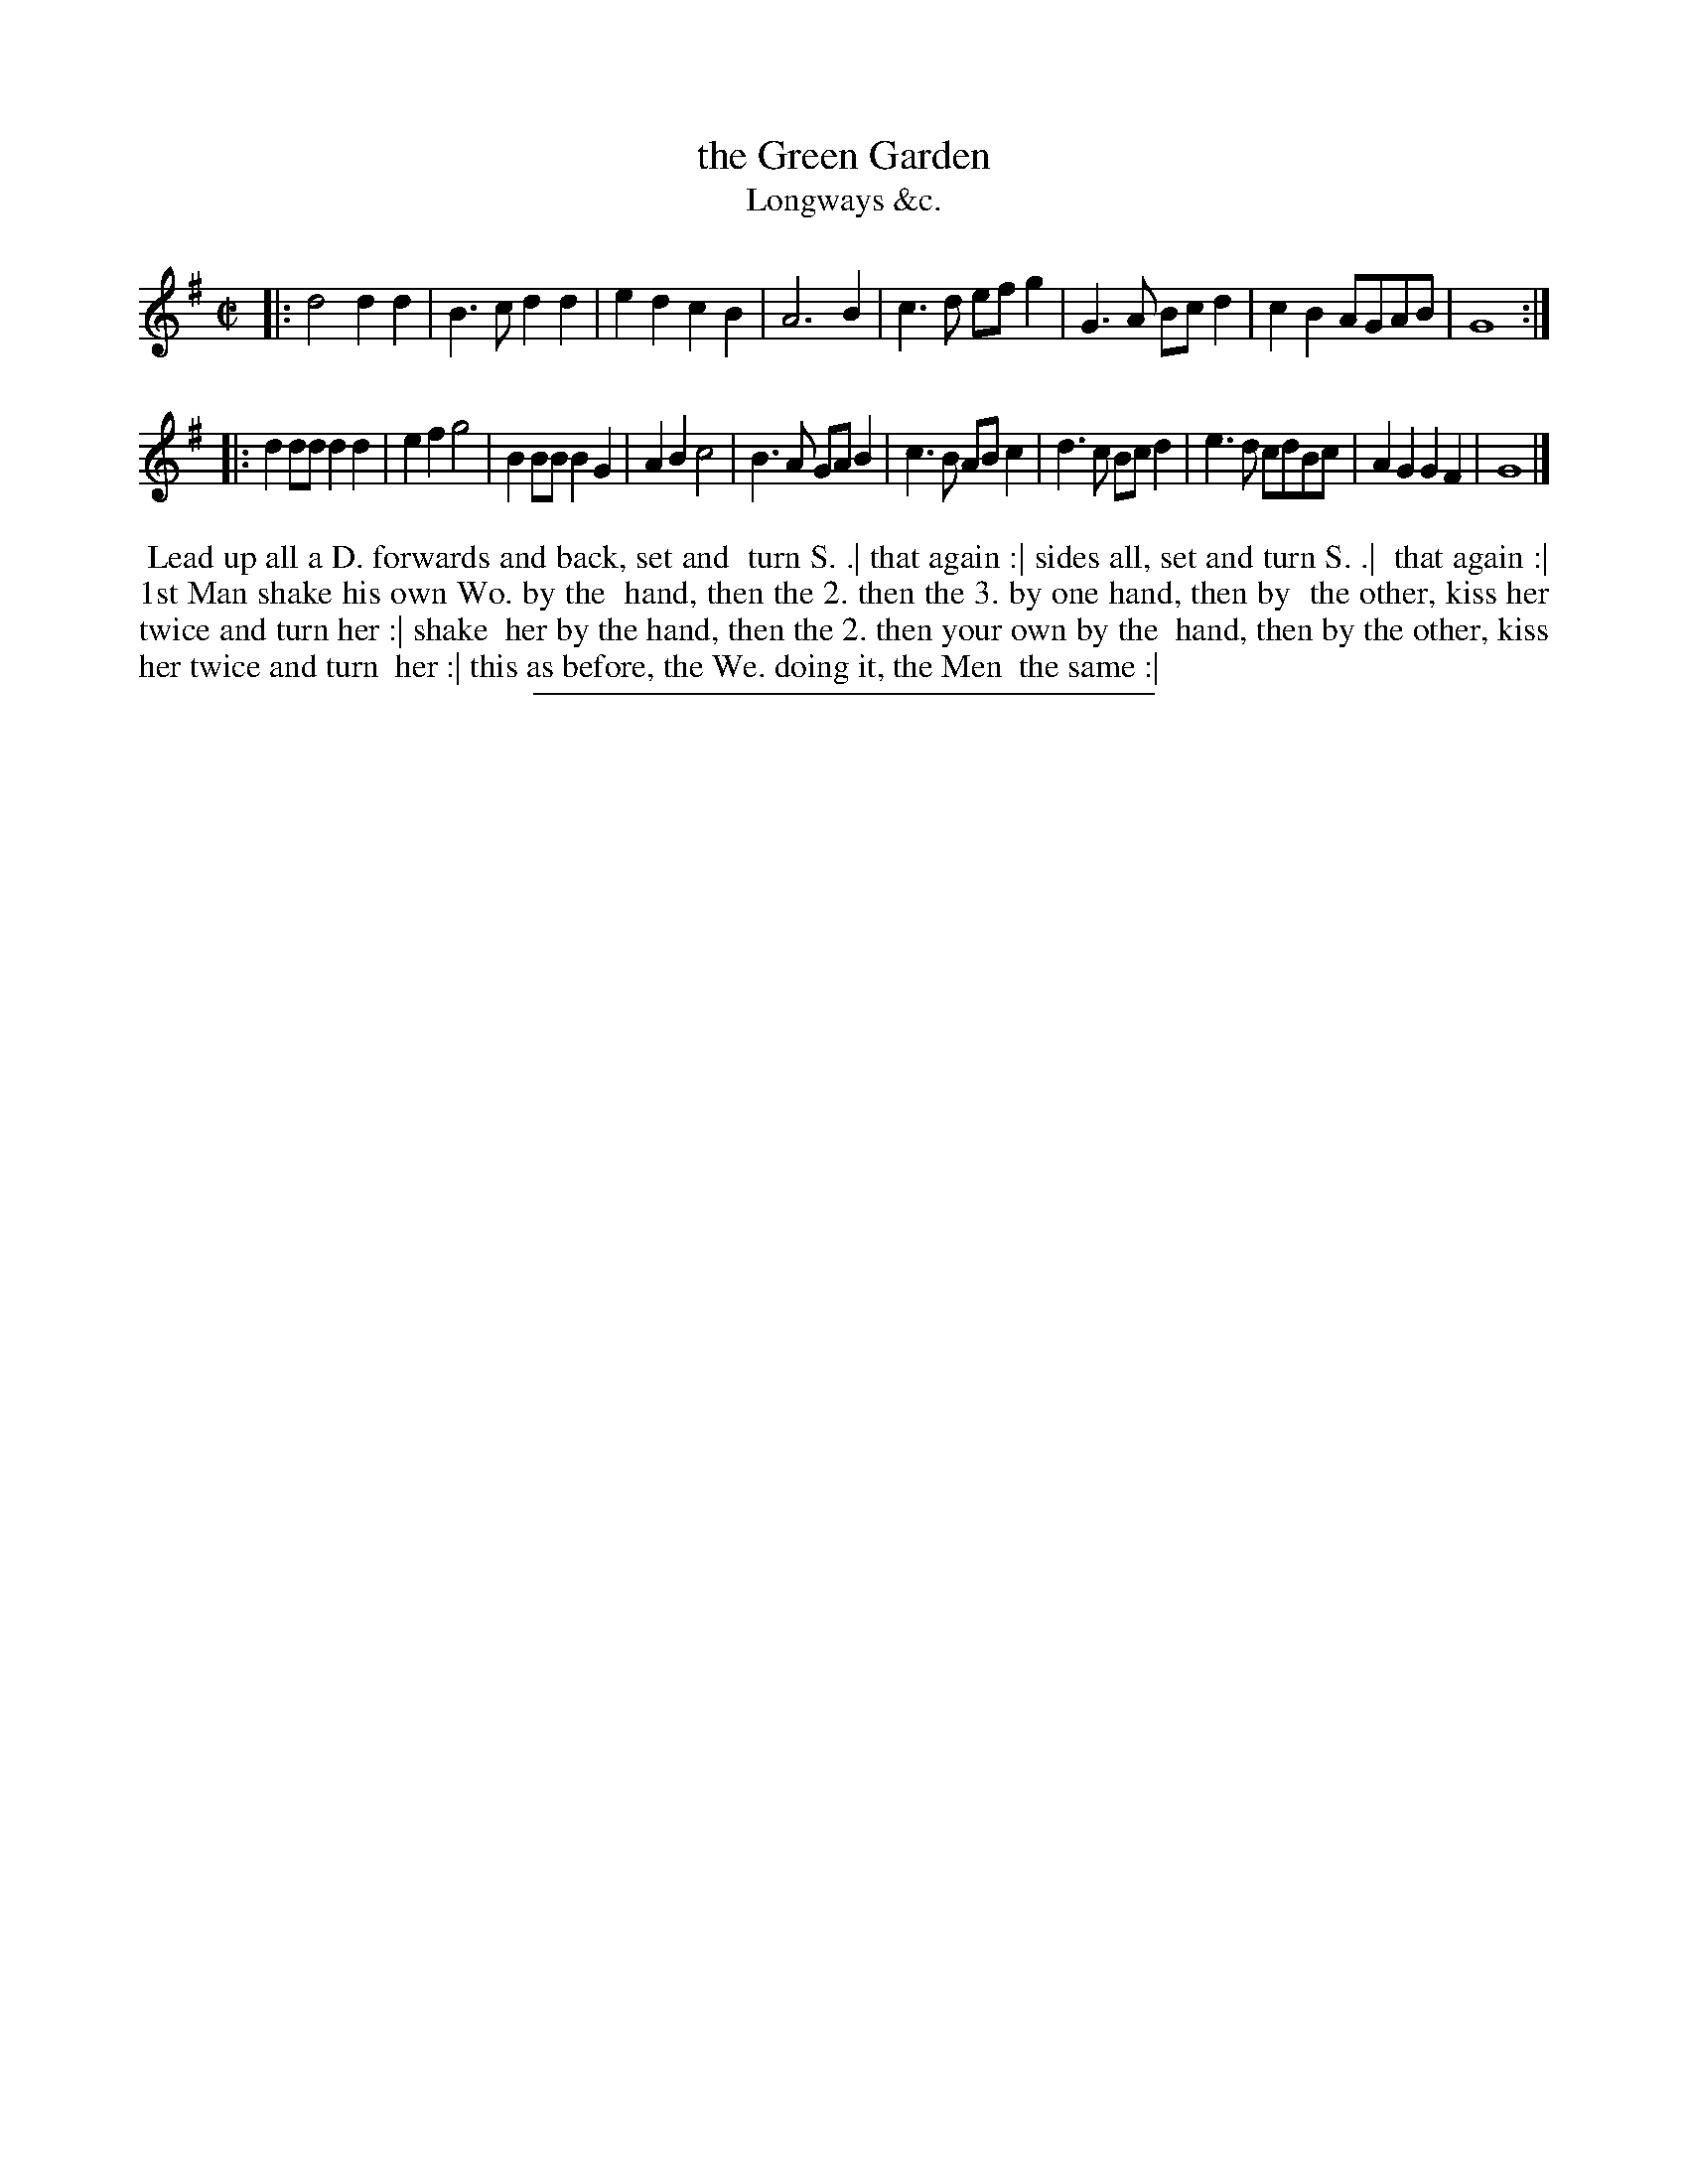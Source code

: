 X: 191
T: the Green Garden
T: Longways &c.
%R: march
B: Daniel Wright "Wright's Compleat Collection of Celebrated Country Dances" 1740 p.96
S: http://library.efdss.org/cgi-bin/dancebooks.cgi
Z: 2014 John Chambers <jc:trillian.mit.edu>
N: The 2nd strain has initial repeat but no final repeat; not fixed.
M: C|
L: 1/8
K: G
% - - - - - - - - - - - - - - - - - - - - - - - - -
|:\
d4 d2d2 | B3c d2d2 | e2d2 c2B2 | A6 B2 |\
c3d efg2 | G3A Bcd2 | c2B2 AGAB | G8 :|
|:\
d2dd d2d2 | e2f2 g4 | B2BB B2G2 | A2B2 c4 |\
B3A GAB2 | c3B ABc2 | d3c Bcd2 | e3d cdBc |\
A2G2 G2F2 | G8 |]
% - - - - - - - - - - - - - - - - - - - - - - - - -
%%begintext align
%% Lead up all a D. forwards and back, set and
%% turn S. .| that again :| sides all, set and turn S. .|
%% that again :| 1st Man shake his own Wo. by the
%% hand, then the 2. then the 3. by one hand, then by
%% the other, kiss her twice and turn her :| shake
%% her by the hand, then the 2. then your own by the
%% hand, then by the other, kiss her twice and turn
%% her :| this as before, the We. doing it, the Men
%% the same :|
%%endtext
% - - - - - - - - - - - - - - - - - - - - - - - - -
%%sep 2 4 300
